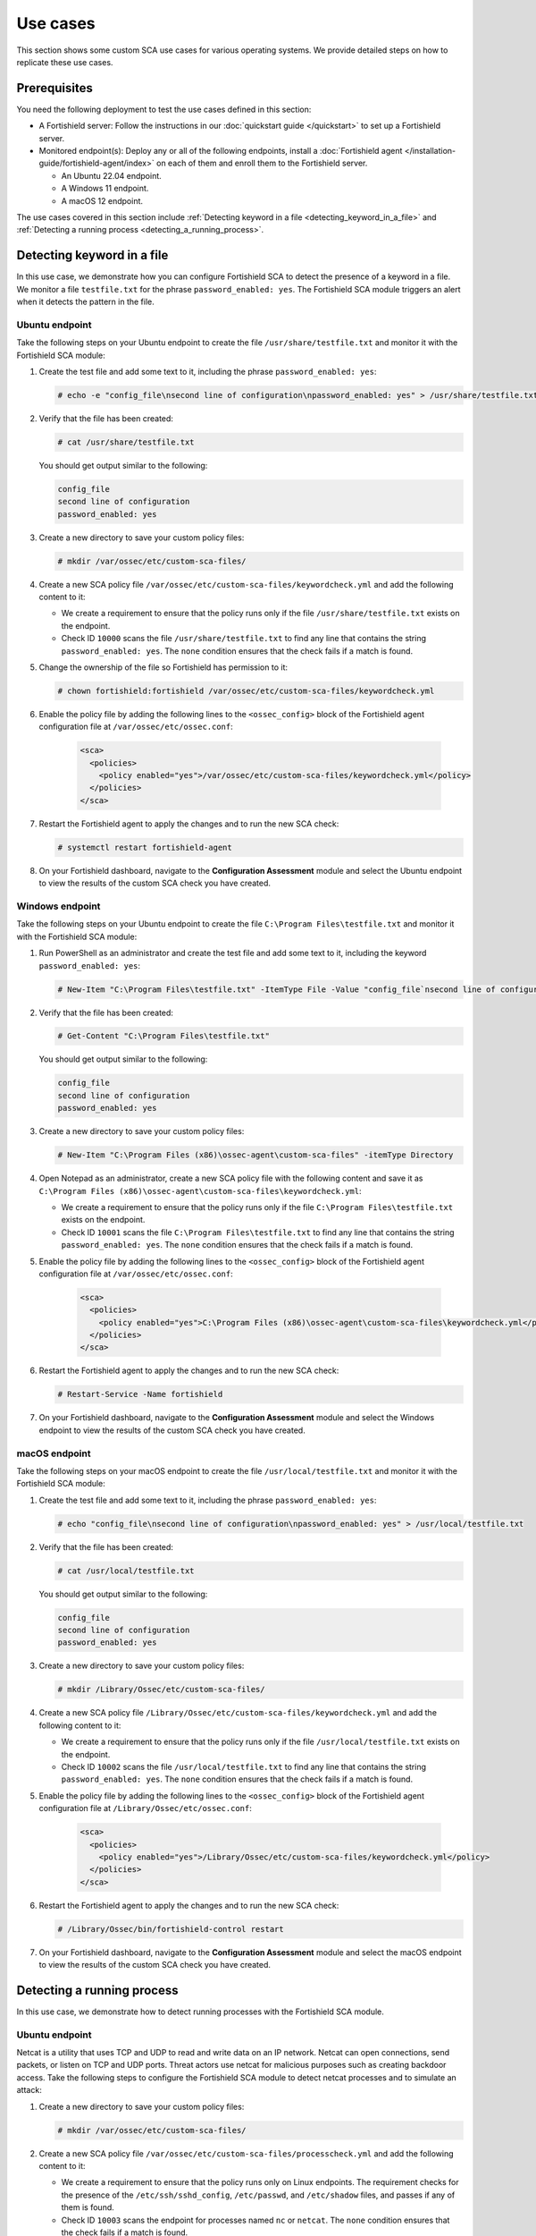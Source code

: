.. Copyright (C) 2015, Fortishield, Inc.

.. meta::
  :description: Follow a use case to see how Fortishield runs SCA checks and triggers alerts in this section of the documentation.

Use cases
=========

This section shows some custom SCA use cases for various operating systems. We provide detailed steps on how to replicate these use cases. 

Prerequisites
-------------

You need the following deployment to test the use cases defined in this section:

- A Fortishield server: Follow the instructions in our :doc:`quickstart guide </quickstart>` to set up a Fortishield server.
- Monitored endpoint(s): Deploy any or all of the following endpoints, install a :doc:`Fortishield agent </installation-guide/fortishield-agent/index>` on each of them and enroll them to the Fortishield server.

  - An Ubuntu 22.04 endpoint.
  - A Windows 11 endpoint.
  - A macOS 12 endpoint.

The use cases covered in this section include :ref:`Detecting keyword in a file <detecting_keyword_in_a_file>` and :ref:`Detecting a running process <detecting_a_running_process>`. 

.. _detecting_keyword_in_a_file:

Detecting keyword in a file
---------------------------

In this use case, we demonstrate how you can configure Fortishield SCA to detect the presence of a keyword in a file. We monitor a file ``testfile.txt`` for the phrase ``password_enabled: yes``. The Fortishield SCA module triggers an alert when it detects the pattern in the file.

Ubuntu endpoint
^^^^^^^^^^^^^^^

Take the following steps on your Ubuntu endpoint to create the file ``/usr/share/testfile.txt`` and monitor it with the Fortishield SCA module:

#. Create the test file and add some text to it, including the phrase ``password_enabled: yes``:

   .. code-block:: console

      # echo -e "config_file\nsecond line of configuration\npassword_enabled: yes" > /usr/share/testfile.txt

#. Verify that the file has been created:

   .. code-block:: console
   
      # cat /usr/share/testfile.txt

   You should get output similar to the following:


   .. code-block:: console
      :class: output

      config_file
      second line of configuration
      password_enabled: yes

#. Create a new directory to save your custom policy files:

   .. code-block:: console
   
      # mkdir /var/ossec/etc/custom-sca-files/

#. Create a new SCA policy file ``/var/ossec/etc/custom-sca-files/keywordcheck.yml`` and add the following content to it:

   .. code-block:: YAML
      :emphasize-lines: 13,14,15,23,24,25

      policy:
        id: "keyword_check"
        file: "keywordcheck.yml"
        name: "SCA use case: Keyword check"
        description: "Guidance for checking for a keyword or phrase in files on Ubuntu endpoints."
        references:
          - https://documentation.fortishield.github.io/current/user-manual/capabilities/sec-config-assessment/index.html
          - https://documentation.fortishield.github.io/current/user-manual/capabilities/sec-config-assessment/creating-custom-policies.html

      requirements:
        title: "Check that the desired file exists on the monitored endpoints"
        description: "Requirements for running the SCA scans against endpoints with testfile.txt on them."
        condition: any
        rules:
          - 'f:/usr/share/testfile.txt'

      checks:
        - id: 10000
          title: "Ensure password is disabled in the test configuration file"
          description: "Password is enabled in the test configuration file."
          rationale: "Password is considered weak for the custom test application. Threat actors can brute-force your password."
          remediation: "Disable password by setting the value of the password_enabled option to no."
          condition: none
          rules:
            - 'f:/usr/share/testfile.txt -> r:^password_enabled: yes$'


   - We create a requirement to ensure that the policy runs only if the file ``/usr/share/testfile.txt`` exists on the endpoint.
   - Check ID ``10000`` scans the file ``/usr/share/testfile.txt`` to find any line that contains the string ``password_enabled: yes``. The ``none`` condition ensures that the check fails if a match is found.

#. Change the ownership of the file so Fortishield has permission to it:

   .. code-block:: console
   
      # chown fortishield:fortishield /var/ossec/etc/custom-sca-files/keywordcheck.yml

#. Enable the policy file by adding the following lines to the ``<ossec_config>`` block of the Fortishield agent configuration file at ``/var/ossec/etc/ossec.conf``:

     .. code-block:: xml

         <sca>
           <policies>
             <policy enabled="yes">/var/ossec/etc/custom-sca-files/keywordcheck.yml</policy>
           </policies>
         </sca>

#. Restart the Fortishield agent to apply the changes and to run the new SCA check:

   .. code-block:: console
   
      # systemctl restart fortishield-agent

#. On your Fortishield dashboard, navigate to the **Configuration Assessment** module and select the Ubuntu endpoint to view the results of the custom SCA check you have created.

  .. thumbnail:: /images/sca/ubuntu-sca-check-results.png
     :title: Ubuntu results of the custom SCA check
     :alt: Ubuntu results of the custom SCA check
     :align: center
     :width: 80%

Windows endpoint
^^^^^^^^^^^^^^^^

Take the following steps on your Ubuntu endpoint to create the file ``C:\Program Files\testfile.txt`` and monitor it with the Fortishield SCA module:

#. Run PowerShell as an administrator and create the test file and add some text to it, including the keyword ``password_enabled: yes``:

   .. code-block:: console
   
      # New-Item "C:\Program Files\testfile.txt" -ItemType File -Value "config_file`nsecond line of configuration`npassword_enabled: yes"

#. Verify that the file has been created:

   .. code-block:: console
   
      # Get-Content "C:\Program Files\testfile.txt"

   You should get output similar to the following:

   .. code-block:: console
      :class: output

      config_file
      second line of configuration
      password_enabled: yes

#. Create a new directory to save your custom policy files:

   .. code-block:: console
   
      # New-Item "C:\Program Files (x86)\ossec-agent\custom-sca-files" -itemType Directory

#. Open Notepad as an administrator, create a new SCA policy file with the following content and save it as ``C:\Program Files (x86)\ossec-agent\custom-sca-files\keywordcheck.yml``:

   .. code-block:: YAML
      :emphasize-lines: 12,13,14,21,22,23

      policy:
        id: "keyword_check_windows"
        file: "keywordcheck.yml"
        name: "SCA use case: Keyword check"
        description: "Guidance for checking for a keyword or phrase in files on Windows."
        references:
          - https://documentation.fortishield.github.io/current/user-manual/capabilities/sec-config-assessment/index.html
          - https://documentation.fortishield.github.io/current/user-manual/capabilities/sec-config-assessment/creating-custom-policies.html
      requirements:
        title: "Check that the desired file exists on the monitored endpoints"
        description: "Requirements for running the SCA scans against endpoints with testfile.txt on them."
        condition: any
        rules:
          - 'f:C:\Program Files\testfile.txt'
      checks:
        - id: 10001
          title: "Ensure password is disabled in the test configuration file"
          description: "Password is enabled in the test configuration file."
          rationale: "Password is considered weak for the custom test application. Threat actors can brute-force your password."
          remediation: "Disable password by setting the value of the password_enabled option to no."
          condition: none
          rules:
            - 'f:C:\Program Files\testfile.txt -> r:^password_enabled: yes$'


   - We create a requirement to ensure that the policy runs only if the file ``C:\Program Files\testfile.txt`` exists on the endpoint.
   - Check ID ``10001`` scans the file ``C:\Program Files\testfile.txt`` to find any line that contains the string ``password_enabled: yes``. The ``none`` condition ensures that the check fails if a match is found.

#. Enable the policy file by adding the following lines to the ``<ossec_config>`` block of the Fortishield agent configuration file at ``/var/ossec/etc/ossec.conf``:

     .. code-block:: xml

         <sca>
           <policies>
             <policy enabled="yes">C:\Program Files (x86)\ossec-agent\custom-sca-files\keywordcheck.yml</policy>
           </policies>
         </sca>

#. Restart the Fortishield agent to apply the changes and to run the new SCA check:

   .. code-block:: console
   
      # Restart-Service -Name fortishield

#. On your Fortishield dashboard, navigate to the **Configuration Assessment** module and select the Windows endpoint to view the results of the custom SCA check you have created.

  .. thumbnail:: /images/sca/windows-sca-check-results.png
     :title: Windows results of the custom SCA check
     :alt: Windows results of the custom SCA check
     :align: center
     :width: 80%

macOS endpoint
^^^^^^^^^^^^^^

Take the following steps on your macOS endpoint to create the file ``/usr/local/testfile.txt`` and monitor it with the Fortishield SCA module:

#. Create the test file and add some text to it, including the phrase ``password_enabled: yes``:

   .. code-block:: console
   
      # echo "config_file\nsecond line of configuration\npassword_enabled: yes" > /usr/local/testfile.txt

#. Verify that the file has been created:

   .. code-block:: console
   
      # cat /usr/local/testfile.txt

   You should get output similar to the following:

   .. code-block:: console
      :class: output

      config_file
      second line of configuration
      password_enabled: yes

#. Create a new directory to save your custom policy files:

   .. code-block:: console
   
      # mkdir /Library/Ossec/etc/custom-sca-files/

#. Create a new SCA policy file ``/Library/Ossec/etc/custom-sca-files/keywordcheck.yml`` and add the following content to it:

   .. code-block:: YAML
      :emphasize-lines: 13,14,15,23,24,25
      
      policy:
        id: "keyword_check"
        file: "keywordcheck.yml"
        name: "SCA use case: Keyword check"
        description: "Guidance for checking for a keyword or phrase in files on macOS endpoints."
        references:
          - https://documentation.fortishield.github.io/current/user-manual/capabilities/sec-config-assessment/index.html
          - https://documentation.fortishield.github.io/current/user-manual/capabilities/sec-config-assessment/creating-custom-policies.html

      requirements:
        title: "Check that the desired file exists on the monitored endpoints"
        description: "Requirements for running the SCA scans against endpoints with testfile.txt on them."
        condition: any
        rules:
          - 'f:/usr/local/testfile.txt'

      checks:
        - id: 10002
          title: "Ensure password is disabled in the test configuration file"
          description: "Password is enabled in the test configuration file."
          rationale: "Password is considered weak for the custom test application. Threat actors can brute-force your password."
          remediation: "Disable password by setting the value of the password_enabled option to no."
          condition: none
          rules:
            - 'f:/usr/local/testfile.txt -> r:^password_enabled: yes$'


   - We create a requirement to ensure that the policy runs only if the file ``/usr/local/testfile.txt`` exists on the endpoint.
   - Check ID ``10002`` scans the file ``/usr/local/testfile.txt`` to find any line that contains the string ``password_enabled: yes``. The ``none`` condition ensures that the check fails if a match is found.
      
#. Enable the policy file by adding the following lines to the ``<ossec_config>`` block of the Fortishield agent configuration file at ``/Library/Ossec/etc/ossec.conf``:

     .. code-block:: xml

         <sca>
           <policies>
             <policy enabled="yes">/Library/Ossec/etc/custom-sca-files/keywordcheck.yml</policy>
           </policies>
         </sca>

#. Restart the Fortishield agent to apply the changes and to run the new SCA check:

   .. code-block:: console
   
      # /Library/Ossec/bin/fortishield-control restart

#. On your Fortishield dashboard, navigate to the **Configuration Assessment** module and select the macOS endpoint to view the results of the custom SCA check you have created.

  .. thumbnail:: /images/sca/macos-sca-check-results.png
     :title: macOS results of the custom SCA check
     :alt: macOS results of the custom SCA check
     :align: center
     :width: 80%

.. _detecting_a_running_process:

Detecting a running process
---------------------------

In this use case, we demonstrate how to detect running processes with the Fortishield SCA module.

Ubuntu endpoint
^^^^^^^^^^^^^^^

Netcat is a utility that uses TCP and UDP to read and write data on an IP network. Netcat can open connections, send packets, or listen on TCP and UDP ports. Threat actors use netcat for malicious purposes such as creating backdoor access. Take the following steps to configure the Fortishield SCA module to detect netcat processes and to simulate an attack:

#. Create a new directory to save your custom policy files:

   .. code-block:: console
   
      # mkdir /var/ossec/etc/custom-sca-files/

#. Create a new SCA policy file ``/var/ossec/etc/custom-sca-files/processcheck.yml`` and add the following content to it:

   .. code-block:: YAML
      :emphasize-lines: 13,14,15,16,17,19,20,28,29,30,31

      policy:
        id: "process_check"
        file: "processcheck.yml"
        name: "SCA use case to detect running processes"
        description: "Guidance for checking running processes on Linux endpoints."
        references:
          - https://documentation.fortishield.github.io/current/user-manual/capabilities/sec-config-assessment/index.html
          - https://documentation.fortishield.github.io/current/user-manual/capabilities/sec-config-assessment/creating-custom-policies.html

      requirements:
        title: "Check that the SSH service and password-related files are present on the system"
        description: "Requirements for running the SCA scan against the Unix based systems policy."
        condition: any
        rules:
          - "f:$sshd_file"
          - "f:/etc/passwd"
          - "f:/etc/shadow"

      variables:
        $sshd_file: /etc/ssh/sshd_config

      checks:
        - id: 10003
          title: "Ensure that netcat is not running on your endpoint"
          description: "Netcat is running on your endpoint."
          rationale: "Threat actors can use netcat to open ports on your endpoints or to connect to remote servers."
          remediation: "Kill the netcat process if confirmed to be malicious after further investigation."
          condition: none
          rules:
            - 'p:nc'
            - 'p:netcat'


   - We create a requirement to ensure that the policy runs only on Linux endpoints. The requirement checks for the presence of the ``/etc/ssh/sshd_config``, ``/etc/passwd``, and ``/etc/shadow`` files, and passes if any of them is found.
   - Check ID ``10003`` scans the endpoint for processes named ``nc`` or ``netcat``. The ``none`` condition ensures that the check fails if a match is found.

#. Change the ownership of the file so Fortishield has permission to it:

   .. code-block:: console
   
      # chown fortishield:fortishield /var/ossec/etc/custom-sca-files/processcheck.yml

#. Enable the policy file by adding the following lines to the ``<ossec_config>`` block of the Fortishield agent configuration file at ``/var/ossec/etc/ossec.conf``:

     .. code-block:: xml

         <sca>
           <policies>
             <policy enabled="yes">/var/ossec/etc/custom-sca-files/processcheck.yml</policy>
           </policies>
         </sca>

#. Install netcat if you don’t have it on your endpoint:

   .. code-block:: console
   
      # apt install netcat

#. Run netcat on a new terminal and let the listener run:

   .. code-block:: console
   
      # netcat -l 4444

#. Restart the Fortishield agent to apply the changes and to run the new SCA check:

   .. code-block:: console
   
      # systemctl restart fortishield-agent

#. On your Fortishield dashboard, navigate to the **Configuration Assessment** module and select the Ubuntu endpoint to view the results of the custom SCA check you have created.

  .. thumbnail:: /images/sca/ubuntu-sca-use-case.png
     :title: Ubuntu Configuration Assessment use case to detect running processes
     :alt: Ubuntu Configuration Assessment use case to detect running processes
     :align: center
     :width: 80%     

Windows endpoint
^^^^^^^^^^^^^^^^

System administrators use PowerShell to configure systems. Standard users utilize PowerShell less frequently. Threat actors may take advantage of the living-off-the-land attack tactic via PowerShell. Take the following steps to configure the Fortishield SCA module to detect PowerShell processes and simulate an attack:

#. Run CMD as an administrator and create a new directory to save your custom policy files:

   .. code-block:: console
   
      > mkdir "C:\Program Files (x86)\ossec-agent\custom-sca-files"

#. Open Notepad as an administrator, create a new SCA policy file with the following content and save it as ``C:\Program Files (x86)\ossec-agent\custom-sca-files\processcheck.yml``:


   .. code-block:: YAML
      :emphasize-lines: 13,14,15,23,24,25

      policy:
        id: "process_check"
        file: "processcheck.yml"
        name: "SCA use case to detect running processes"
        description: "Guidance for checking running PowerShell processes on Windows 10 endpoints."
        references:
          - https://documentation.fortishield.github.io/current/user-manual/capabilities/sec-config-assessment/index.html
          - https://documentation.fortishield.github.io/current/user-manual/capabilities/sec-config-assessment/creating-custom-policies.html

      requirements:
        title: "Check that the Windows platform is Windows 10"
        description: "Requirements to check if it's a Windows 10 (or Windows 11) machine"
        condition: all
        rules:
          - 'r:HKLM\SOFTWARE\Microsoft\Windows NT\CurrentVersion -> ProductName -> r:^Windows 10'

      checks:
        - id: 10004
          title: "Ensure PowerShell is not running on the endpoint"
          description: "PowerShell is running on the endpoint."
          rationale: "PowerShell should be used by only the system administrators. Threat actors can leverage PowerShell for living-off-the-land attacks."
          remediation: "Disable PowerShell for non-admins."
          condition: none
          rules:
            - 'p:powershell.exe'


   - We create a requirement to ensure that the policy runs only on Windows 10 endpoints. The requirement checks the registry key ``HKLM\SOFTWARE\Microsoft\Windows NT\CurrentVersion`` for the value ``Windows 10``.
   - Check ID ``10004`` scans the endpoint for processes named ``powershell.exe``. The ``none`` condition ensures that the check fails if a match is found.

#. Enable the policy file by adding the following lines to the ``<ossec_config>`` block of the Fortishield agent configuration file at ``/var/ossec/etc/ossec.conf``:

     .. code-block:: xml

         <sca>
           <policies>
             <policy enabled="yes">C:\Program Files (x86)\ossec-agent\custom-sca-files\processcheck.yml</policy>
           </policies>
         </sca>

#. Open a second command prompt and run the following command to spawn a hidden PowerShell process. This is a dummy Powershell process that sleeps for 300 seconds (5 minutes), enough time for you to restart the Fortishield agent for the SCA scan to run.

   .. code-block:: console
   
      > powershell -windowstyle hidden -command Start-Sleep -Seconds 300

   .. note::
      
      The command prompt closes after you run this command and PowerShell runs in the background.

#. Run the following commands on CMD as an Administrator to restart the Fortishield agent:

   .. code-block:: console
   
      > NET STOP Fortishield
      > NET START Fortishield

#. On your Fortishield dashboard, navigate to the **Configuration Assessment** module and select the Windows endpoint to view the results of the custom SCA check you have created.

  .. thumbnail:: /images/sca/windows-sca-use-case.png
     :title: Windows Configuration Assessment use case to detect running processes
     :alt: Windows Configuration Assessment use case to detect running processes
     :align: center
     :width: 80%

macOS endpoint
^^^^^^^^^^^^^^

Netcat is a utility that uses TCP and UDP to read and write data on an IP network. Netcat can open connections, send packets, or listen on TCP and UDP ports. Threat actors use netcat for malicious purposes such as creating backdoor access. Take the following steps to configure the Fortishield SCA module to detect netcat processes and to simulate an attack:

#. Create a new directory to save your custom policy files:

   .. code-block:: console
   
      # mkdir /Library/Ossec/etc/custom-sca-files/

#. Create a new SCA policy file ``/Library/Ossec/etc/custom-sca-files/processcheck.yml`` and add the following content to it:

   .. code-block:: YAML
      :emphasize-lines: 13,14,15,23,24,25

      policy:
        id: "process_check"
        file: "processcheck.yml"
        name: "SCA use case to detect running processes"
        description: "Guidance for checking running processes on mac endpoints."
        references:
          - https://documentation.fortishield.github.io/current/user-manual/capabilities/sec-config-assessment/index.html
          - https://documentation.fortishield.github.io/current/user-manual/capabilities/sec-config-assessment/creating-custom-policies.html

      requirements:
        title: "Check macOS"
        description: "Requirements to verify that the endpoint is macOS."
        condition: any
        rules:
          - 'c:sw_vers -> r:^ProductName:\t*\s*macOS'

      checks:
        - id: 10005
          title: "Ensure that netcat is not running on your endpoint"
          description: "Netcat is running on your endpoint."
          rationale: "Threat actors can use netcat to open ports on your endpoints or to connect to remote servers."
          remediation: "Kill the netcat process if confirmed to be malicious after further investigation."
          condition: none
          rules:
            - 'c:sh -c "ps -e -o command | grep -E \"^(nc|netcat) .*((-.*l.+[0-9]{1,5})|([0-9]{1,5}.*-.*l))\"" -> r:nc'


   - We create a requirement to ensure that the policy runs only on macOS endpoints. The requirement runs the ``sw_vers`` command to check if the output contains the string ``ProductName: macOS``.
   - Check ID ``10005`` runs a command which spawns a shell to run the ``ps`` utility to view all running processes. The command uses the ``grep`` utility to filter the output of the ``ps`` command for patterns of the netcat process. The ``none`` condition ensures that the check fails if a match is found.

#. Enable the policy file by adding the following lines to the ``<ossec_config>`` block of the Fortishield agent configuration file at ``/Library/Ossec/etc/ossec.conf``:

     .. code-block:: xml

         <sca>
           <policies>
             <policy enabled="yes">/Library/Ossec/etc/custom-sca-files/processcheck.yml</policy>
           </policies>
         </sca>

#. Run netcat on a new terminal and let the listener run:

   .. code-block:: console
   
      # nc -l 4444

#. Restart the Fortishield agent to apply the changes and to run the new SCA check:

   .. code-block:: console
   
      # /Library/Ossec/bin/fortishield-control restart

#. On your Fortishield dashboard, navigate to the **Configuration Assessment** module and select the macOS endpoint to view the results of the custom SCA check you have created.

  .. thumbnail:: /images/sca/macos-sca-use-case.png
     :title: macOS Configuration Assessment use case to detect running processes
     :alt: macOS Configuration Assessment use case to detect running processes
     :align: center
     :width: 80%

